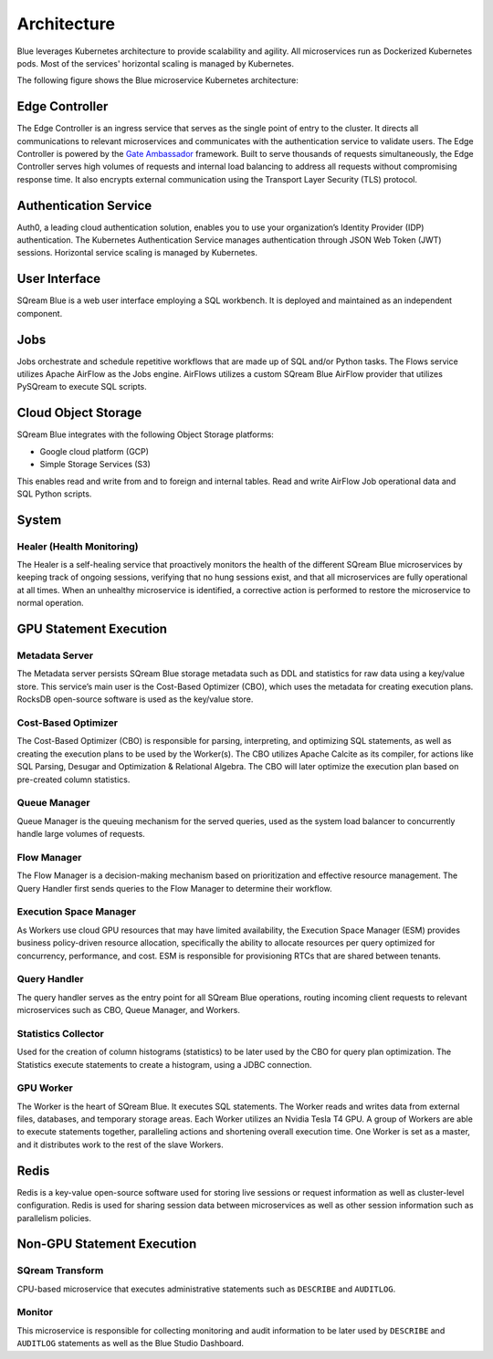 .. _architecture:

************
Architecture
************

Blue leverages Kubernetes architecture to provide scalability and agility. All microservices run as Dockerized Kubernetes pods. Most of the services' horizontal scaling is managed by Kubernetes.

The following figure shows the Blue microservice Kubernetes architecture:

.. figure:: /_static/images/architecture.png

Edge Controller
===============

The Edge Controller is an ingress service that serves as the single point of entry to the cluster. It directs all communications to relevant microservices and communicates with the authentication service to validate users. The Edge Controller is powered by the `Gate Ambassador <https://www.getambassador.io/>`_ framework.
Built to serve thousands of requests simultaneously, the Edge Controller serves high volumes of requests and internal load balancing to address all requests without compromising response time. It also encrypts external communication using the Transport Layer Security (TLS) protocol.

Authentication Service
======================

Auth0, a leading cloud authentication solution, enables you to use your organization’s Identity Provider (IDP) authentication. The Kubernetes Authentication Service manages authentication through JSON Web Token (JWT) sessions. Horizontal service scaling is managed by Kubernetes.


User Interface
==============

SQream Blue is a web user interface employing a SQL workbench. It is deployed and maintained as an independent component. 

Jobs
====

Jobs orchestrate and schedule repetitive workflows that are made up of SQL and/or Python tasks. The Flows service utilizes Apache AirFlow as the Jobs engine. AirFlows utilizes a custom SQream Blue AirFlow provider that utilizes PySQream to execute SQL scripts.

Cloud Object Storage
====================

SQream Blue integrates with the following Object Storage platforms: 

* Google cloud platform (GCP)
* Simple Storage Services (S3)

This enables read and write from and to foreign and internal tables. Read and write AirFlow Job operational data and SQL \ Python scripts.

System
======

Healer (Health Monitoring)
--------------------------

The Healer is a self-healing service that proactively monitors the health of the different SQream Blue microservices by keeping track of ongoing sessions, verifying that no hung sessions exist, and that all microservices are fully operational at all times. When an unhealthy microservice is identified, a corrective action is performed to restore the microservice to normal operation.

GPU Statement Execution
=======================

Metadata Server
---------------

The Metadata server persists SQream Blue storage metadata such as DDL and statistics for raw data using a key/value store. This service’s main user is the Cost-Based Optimizer (CBO), which uses the metadata for creating execution plans. RocksDB open-source software is used as the key/value store.

Cost-Based Optimizer
--------------------

The Cost-Based Optimizer (CBO) is responsible for parsing, interpreting, and optimizing SQL statements, as well as creating the execution plans to be used by the Worker(s). The CBO utilizes Apache Calcite as its compiler, for actions like SQL Parsing, Desugar and Optimization & Relational Algebra. The CBO will later optimize the execution plan based on pre-created column statistics.

Queue Manager
-------------

Queue Manager is the queuing mechanism for the served queries, used as the system load balancer to concurrently handle large volumes of requests.

Flow Manager
------------

The Flow Manager is a decision-making mechanism based on prioritization and effective resource management. The Query Handler first sends queries to the Flow Manager to determine their workflow.

Execution Space Manager
-----------------------

As Workers use cloud GPU resources that may have limited availability, the Execution Space Manager (ESM) provides business policy-driven resource allocation, specifically the ability to allocate resources per query optimized for concurrency, performance, and cost. ESM is responsible for provisioning RTCs that are shared between tenants.

Query Handler
-------------

The query handler serves as the entry point for all SQream Blue operations, routing incoming client requests to relevant microservices such as CBO, Queue Manager, and Workers.

Statistics Collector
--------------------

Used for the creation of column histograms (statistics) to be later used by the CBO for query plan optimization. The Statistics execute statements to create a histogram, using a JDBC connection.

GPU Worker
----------

The Worker is the heart of SQream Blue. It executes SQL statements. The Worker reads and writes data from external files, databases, and temporary storage areas. Each Worker utilizes an Nvidia Tesla T4 GPU.
A group of Workers are able to execute statements together, paralleling actions and shortening overall execution time. One Worker is set as a master, and it distributes work to the rest of the slave Workers.

Redis
=====

Redis is a key-value open-source software used for storing live sessions or request information as well as cluster-level configuration. Redis is used for sharing session data between microservices as well as other session information such as parallelism policies.

Non-GPU Statement Execution
===========================

SQream Transform
----------------

CPU-based microservice that executes administrative statements such as ``DESCRIBE`` and ``AUDITLOG``.

Monitor
-------

This microservice is responsible for collecting monitoring and audit information to be later used by ``DESCRIBE`` and ``AUDITLOG`` statements as well as the Blue Studio Dashboard.






